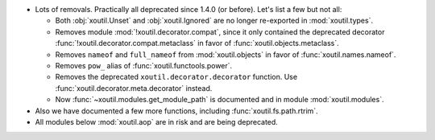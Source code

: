 - Lots of removals.  Practically all deprecated since 1.4.0 (or before).  Let's
  list a few but not all:

  - Both :obj:`xoutil.Unset` and :obj:`xoutil.Ignored` are no longer
    re-exported in :mod:`xoutil.types`.

  - Removes module :mod:`!xoutil.decorator.compat`, since it only contained the
    deprecated decorator :func:`!xoutil.decorator.compat.metaclass` in favor of
    :func:`xoutil.objects.metaclass`.

  - Removes ``nameof`` and ``full_nameof`` from :mod:`xoutil.objects` in favor
    of :func:`xoutil.names.nameof`.

  - Removes ``pow_`` alias of :func:`xoutil.functools.power`.

  - Removes the deprecated ``xoutil.decorator.decorator`` function.  Use
    :func:`xoutil.decorator.meta.decorator` instead.

  - Now :func:`~xoutil.modules.get_module_path` is documented and in module
    :mod:`xoutil.modules`.

- Also we have documented a few more functions, including
  :func:`xoutil.fs.path.rtrim`.

- All modules below :mod:`xoutil.aop` are in risk and are being deprecated.
